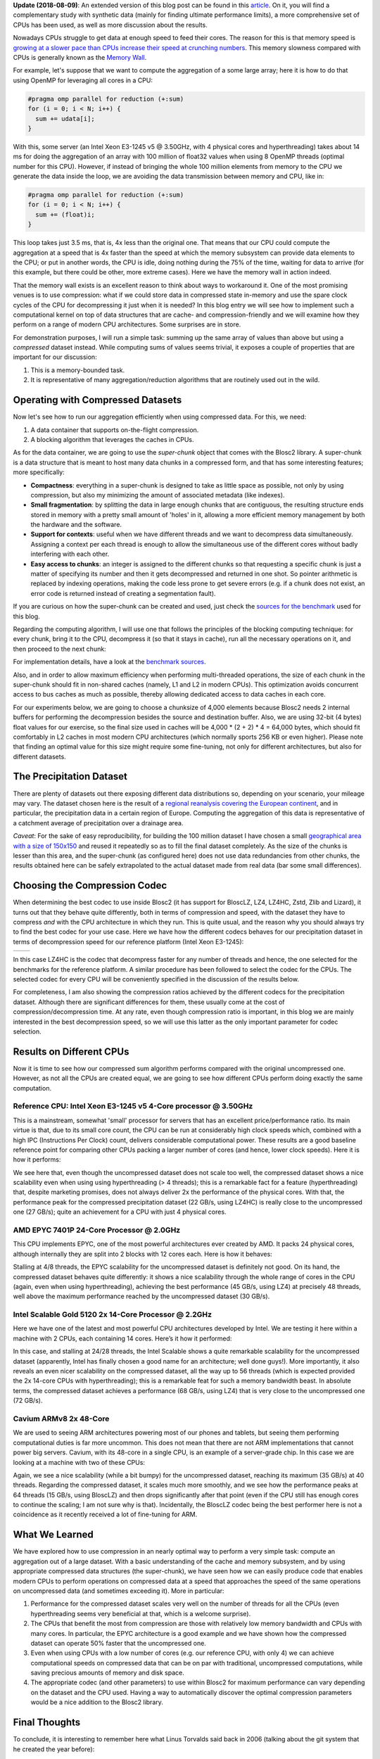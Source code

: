 .. title: Breaking Down Memory Walls
.. author: Francesc Alted
.. slug: breaking-memory-walls
.. date: 2018-06-25 18:32:20 UTC
.. tags: caches, memory wall, tuning
.. category:
.. link:
.. description:
.. type: text


**Update (2018-08-09)**: An extended version of this blog post can be found in this `article <http://www.blosc.org/docs/Breaking-Down-Memory-Walls.pdf>`_.  On it, you will find a complementary study with synthetic data (mainly for finding ultimate performance limits), a more comprehensive set of CPUs has been used, as well as more discussion about the results.

Nowadays CPUs struggle to get data at enough speed to feed their cores.  The reason for this is that memory speed is `growing at a slower pace than CPUs increase their speed at crunching numbers <http://www.blosc.org/docs/StarvingCPUs-CISE-2010.pdf>`_.   This memory slowness compared with CPUs is generally known as the `Memory Wall <https://en.wikipedia.org/wiki/Random-access_memory#Memory_wall>`_.

For example, let's suppose that we want to compute the aggregation of a some large array; here it is how to do that using OpenMP for leveraging all cores in a CPU:

.. code:: c

    #pragma omp parallel for reduction (+:sum)
    for (i = 0; i < N; i++) {
      sum += udata[i];
    }

With this, some server (an Intel Xeon E3-1245 v5 @ 3.50GHz, with 4 physical cores and hyperthreading) takes about 14 ms for doing the aggregation of an array with 100 million of float32 values when using 8 OpenMP threads (optimal number for this CPU).  However, if instead of bringing the whole 100 million elements from memory to the CPU we generate the data inside the loop, we are avoiding the data transmission between memory and CPU, like in:

.. code:: c

    #pragma omp parallel for reduction (+:sum)
    for (i = 0; i < N; i++) {
      sum += (float)i;
    }

This loop takes just 3.5 ms, that is, 4x less than the original one.  That means that our CPU could compute the aggregation at a speed that is 4x faster than the speed at which the memory subsystem can provide data elements to the CPU; or put in another words, the CPU is idle, doing nothing during the 75% of the time, waiting for data to arrive (for this example, but there could be other, more extreme cases).  Here we have the memory wall in action indeed.

That the memory wall exists is an excellent reason to think about ways to workaround it.  One of the most promising venues is to use compression: what if we could store data in compressed state in-memory and use the spare clock cycles of the CPU for decompressing it just when it is needed?  In this blog entry we will see how to implement such a computational kernel on top of data structures that are cache- and compression-friendly and we will examine how they perform on a range of modern CPU architectures.  Some surprises are in store.

For demonstration purposes, I will run a simple task: summing up the same array of values than above but using a *compressed* dataset instead.  While computing sums of values seems trivial, it exposes a couple of properties that are important for our discussion:

1. This is a memory-bounded task.
2. It is representative of many aggregation/reduction algorithms that are routinely used out in the wild.


Operating with Compressed Datasets
----------------------------------

Now let's see how to run our aggregation efficiently when using compressed data.  For this, we need:

1. A data container that supports on-the-flight compression.

2. A blocking algorithm that leverages the caches in CPUs.

As for the data container, we are going to use the *super-chunk* object that comes with the Blosc2 library.  A super-chunk is a data structure that is meant to host many data chunks in a compressed form, and that has some interesting features; more specifically:

* **Compactness**: everything in a super-chunk is designed to take as little space as possible, not only by using compression, but also my minimizing the amount of associated metadata (like indexes).

* **Small fragmentation**: by splitting the data in large enough chunks that are contiguous, the resulting structure ends stored in memory with a pretty small amount of 'holes' in it, allowing a more efficient memory management by both the hardware and the software.

* **Support for contexts**: useful when we have different threads and we want to decompress data simultaneously.  Assigning a context per each thread is enough to allow the simultaneous use of the different cores without badly interfering with each other.

* **Easy access to chunks**: an integer is assigned to the different chunks so that requesting a specific chunk is just a matter of specifying its number and then it gets decompressed and returned in one shot.  So pointer arithmetic is replaced by indexing operations, making the code less prone to get severe errors (e.g. if a chunk does not exist, an error code is returned instead of creating a segmentation fault).

If you are curious on how the super-chunk can be created and used, just check the `sources for the benchmark <https://github.com/Blosc/c-blosc2/blob/master/bench/sum_openmp.c#L144-L157>`_ used for this blog.

Regarding the computing algorithm, I will use one that follows the principles of the blocking computing technique:  for every chunk, bring it to the CPU, decompress it (so that it stays in cache), run all the necessary operations on it, and then proceed to the next chunk:

.. image:: /images/breaking-down-memory-walls/blocking-technique.png
   :scale: 25 %
   :align: center

For implementation details, have a look at the `benchmark sources <https://github.com/Blosc/c-blosc2/blob/master/bench/sum_openmp.c#L191-L209>`_.

Also, and in order to allow maximum efficiency when performing multi-threaded operations, the size of each chunk in the super-chunk should fit in non-shared caches (namely, L1 and L2 in modern CPUs).  This optimization avoids concurrent access to bus caches as much as possible, thereby allowing dedicated access to data caches in each core.

For our experiments below, we are going to choose a chunksize of 4,000 elements because Blosc2 needs 2 internal buffers for performing the decompression besides the source and destination buffer.  Also, we are using 32-bit (4 bytes) float values for our exercise, so the final size used in caches will be 4,000 * (2 + 2) * 4 = 64,000 bytes, which should fit comfortably in L2 caches in most modern CPU architectures (which normally sports 256 KB or even higher).  Please note that finding an optimal value for this size might require some fine-tuning, not only for different architectures, but also for different datasets.


The Precipitation Dataset
-------------------------

There are plenty of datasets out there exposing different data distributions so, depending on your scenario, your mileage may vary.  The dataset chosen here is the result of a `regional reanalysis covering the European continent <http://reanalysis.meteo.uni-bonn.de>`_, and in particular, the precipitation data in a certain region of Europe.  Computing the aggregation of this data is representative of a catchment average of precipitation over a drainage area.

*Caveat*: For the sake of easy reproducibility, for building the 100 million dataset I have chosen a small `geographical area with a size of 150x150 <https://github.com/Blosc/c-blosc2/blob/master/bench/read-grid-150x150.py>`_ and reused it repeatedly so as to fill the final dataset completely.  As the size of the chunks is lesser than this area, and the super-chunk (as configured here) does not use data redundancies from other chunks, the results obtained here can be safely extrapolated to the actual dataset made from real data (bar some small differences).


Choosing the Compression Codec
------------------------------

When determining the best codec to use inside Blosc2 (it has support for BloscLZ, LZ4, LZ4HC, Zstd, Zlib and Lizard), it turns out that they behave quite differently, both in terms of compression and speed, with the dataset they have to compress *and* with the CPU architecture in which they run.  This is quite usual, and the reason why you should always try to find the best codec for your use case.  Here we have how the different codecs behaves for our precipitation dataset in terms of decompression speed for our reference platform (Intel Xeon E3-1245):

.. |i7server-codecs| image:: /images/breaking-down-memory-walls/i7server-rainfall-codecs.png
   :scale: 70 %

.. |rainfall-cr| image:: /images/breaking-down-memory-walls/rainfall-cr.png
   :scale: 70 %

+-------------------+-------------------+
| |i7server-codecs| | |rainfall-cr|     |
+-------------------+-------------------+
	 
In this case LZ4HC is the codec that decompress faster for any number of threads and hence, the one selected for the benchmarks for the reference platform.  A similar procedure has been followed to select the codec for the CPUs.  The selected codec for every CPU will be conveniently specified in the discussion of the results below.

For completeness, I am also showing the compression ratios achieved by the different codecs for the precipitation dataset.  Although there are significant differences for them, these usually come at the cost of compression/decompression time.  At any rate, even though compression ratio is important, in this blog we are mainly interested in the best decompression speed, so we will use this latter as the only important parameter for codec selection.	   


Results on Different CPUs
-------------------------

Now it is time to see how our compressed sum algorithm performs compared with the original uncompressed one.  However, as not all the CPUs are created equal, we are going to see how different CPUs perform doing exactly the same computation.


Reference CPU: Intel Xeon E3-1245 v5 4-Core processor @ 3.50GHz
...............................................................

This is a mainstream, somewhat 'small' processor for servers that has an excellent price/performance ratio.  Its main virtue is that, due to its small core count, the CPU can be run at considerably high clock speeds which, combined with a high IPC (Instructions Per Clock) count, delivers considerable computational power.  These results are a good baseline reference point for comparing other CPUs packing a larger number of cores (and hence, lower clock speeds).  Here it is how it performs:

.. image:: /images/breaking-down-memory-walls/i7server-rainfall-lz4hc-9.png
   :scale: 75 %
   :align: center

We see here that, even though the uncompressed dataset does not scale too well, the compressed dataset shows a nice scalability even when using using hyperthreading (> 4 threads); this is a remarkable fact for a feature (hyperthreading) that, despite marketing promises, does not always deliver 2x the performance of the physical cores.  With that, the performance peak for the compressed precipitation dataset (22 GB/s, using LZ4HC) is really close to the uncompressed one (27 GB/s); quite an achievement for a CPU with just 4 physical cores.
	   

AMD EPYC 7401P 24-Core Processor @ 2.0GHz
.........................................

This CPU implements EPYC, one of the most powerful architectures ever created by AMD.  It packs 24 physical cores, although internally they are split into 2 blocks with 12 cores each.  Here is how it behaves:

.. image:: /images/breaking-down-memory-walls/epyc-rainfall-lz4-9.png
   :scale: 75 %
   :align: center

Stalling at 4/8 threads, the EPYC scalability for the uncompressed dataset is definitely not good.  On its hand, the compressed dataset behaves quite differently: it shows a nice scalability through the whole range of cores in the CPU (again, even when using hyperthreading), achieving the best performance (45 GB/s, using LZ4) at precisely 48 threads, well above the maximum performance reached by the uncompressed dataset (30 GB/s).


Intel Scalable Gold 5120 2x 14-Core Processor @ 2.2GHz
......................................................

Here we have one of the latest and most powerful CPU architectures developed by Intel.  We are testing it here within a machine with 2 CPUs, each containing 14 cores.  Here’s it how it performed:

.. image:: /images/breaking-down-memory-walls/scalable-rainfall-lz4-9.png
   :scale: 75 %
   :align: center

In this case, and stalling at 24/28 threads, the Intel Scalable shows a quite remarkable scalability for the uncompressed dataset (apparently, Intel has finally chosen a good name for an architecture; well done guys!).  More importantly, it also reveals an even nicer scalability on the compressed dataset, all the way up to 56 threads (which is expected provided the 2x 14-core CPUs with hyperthreading); this is a remarkable feat for such a memory bandwidth beast.  In absolute terms, the compressed dataset achieves a performance (68 GB/s, using LZ4) that is very close to the uncompressed one (72 GB/s).

Cavium ARMv8 2x 48-Core
.......................

We are used to seeing ARM architectures powering most of our phones and tablets, but seeing them performing computational duties is far more uncommon.  This does not mean that there are not ARM implementations that cannot power big servers.  Cavium, with its 48-core in a single CPU, is an example of a server-grade chip.  In this case we are looking at a machine with two of these CPUs:

.. image:: /images/breaking-down-memory-walls/cavium-rainfall-blosclz-9.png
   :scale: 75 %
   :align: center
   
Again, we see a nice scalability (while a bit bumpy) for the uncompressed dataset, reaching its maximum (35 GB/s) at 40 threads.  Regarding the compressed dataset, it scales much more smoothly, and we see how the performance peaks at 64 threads (15 GB/s, using BloscLZ) and then drops significantly after that point (even if the CPU still has enough cores to continue the scaling; I am not sure why is that).  Incidentally, the BloscLZ codec being the best performer here is not a coincidence as it recently received a lot of fine-tuning for ARM.


What We Learned
---------------

We have explored how to use compression in an nearly optimal way to perform a very simple task: compute an aggregation out of a large dataset.  With a basic understanding of the cache and memory subsystem, and by using appropriate compressed data structures (the super-chunk), we have seen how we can easily produce code that enables modern CPUs to perform operations on compressed data at a speed that approaches the speed of the same operations on uncompressed data (and sometimes exceeding it).  More in particular:

1. Performance for the compressed dataset scales very well on the number of threads for all the CPUs (even hyperthreading seems very beneficial at that, which is a welcome surprise).

2. The CPUs that benefit the most from compression are those with relatively low memory bandwidth and CPUs with many cores.  In particular, the EPYC architecture is a good example and we have shown how the compressed dataset can operate 50% faster that the uncompressed one.

3. Even when using CPUs with a low number of cores (e.g. our reference CPU, with only 4) we can achieve computational speeds on compressed data that can be on par with traditional, uncompressed computations, while saving precious amounts of memory and disk space.

4. The appropriate codec (and other parameters) to use within Blosc2 for maximum performance can vary depending on the dataset and the CPU used.  Having a way to automatically discover the optimal compression parameters would be a nice addition to the Blosc2 library.


Final Thoughts
--------------
  
To conclude, it is interesting to remember here what Linus Torvalds said back in 2006 (talking about the git system that he created the year before):

  [...] git actually has a simple  design, with stable and reasonably well-documented data structures.  In fact, I'm a huge proponent of designing your code around the data, rather than the other way around, and I think it's one of the reasons git has been fairly successful.
  [...] I will, in fact, claim that the difference between a bad programmer and a good one is whether he considers his code or his data structures more important. Bad programmers worry about the code. Good programmers worry about data structures and their relationships.

Of course, we all know how drastic Linus can be in his statements, but I cannot agree more on how important is to adopt a data-driven view when designing our applications.  But I'd go further and say that, when trying to squeeze the last drop of performance out of modern CPUs, data containers need to be structured in a way that leverages the characteristics of the underlying CPU, as well as to facilitate the application of the blocking technique (and thereby allowing compression to run efficiently).  Hopefully, installments like this can help us explore new possibilities to break down the memory wall that bedevils modern computing.

Acknowledgements
----------------

Thanks to my friend Scott Prater for his great advices on improving my writing style, Dirk Schwanenberg for pointing out to the precipitation dataset and for providing the script for reading it, and Robert McLeod, J. David Ibáñez and Javier Sancho for suggesting general improvements (even though some of their suggestions required such a big amount of work that made me ponder about their actual friendship :).


Appendix: Software used
-----------------------

For reference, here it is the software that has been used for this blog entry:

* **OS**: Ubuntu 18.04
* **Compiler**: GCC 7.3.0
* **C-Blosc2**: 2.0.0a6.dev (2018-05-18)
